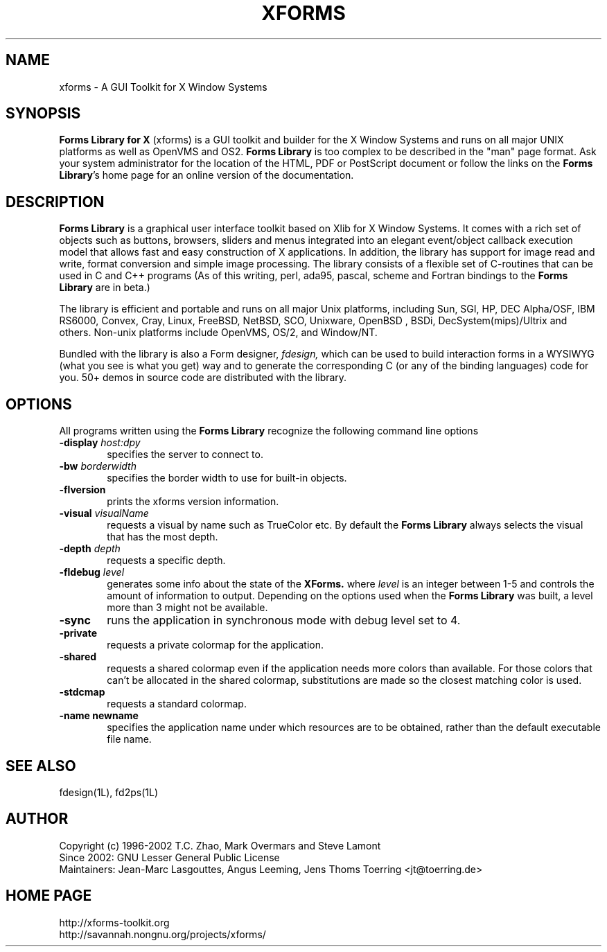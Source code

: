 .\"
.\" Man page for XFORMS.
.\" Use the following command to generate viewable man page
.\"
.\"   tbl xforms.5 | {nt}roff -man
.\"
.\"   ul | more -fsk to view
.\"
.\"
.TH XFORMS 5 "November 2013" "Version 1.2.0" "Forms Library"
.SH NAME
xforms \-   A GUI Toolkit for X Window Systems
.\"
.\" setup
.de Cr
.ie n (c)
.el \(co
..
.SH SYNOPSIS
.B Forms Library for X
(xforms) is a GUI toolkit and builder for the X Window Systems and
runs on all major UNIX platforms as well as OpenVMS and OS2.
.B Forms Library
is too complex to be described in the "man" page format.
Ask your system administrator for the location of the HTML, PDF or
PostScript document or follow the links on the
.BR "Forms Library" 's
home page for an online version of the documentation.
.SH DESCRIPTION
.B Forms Library
is a graphical user interface toolkit based on Xlib for X Window
Systems. It comes with a rich set of objects such as buttons, browsers,
sliders and menus integrated into an elegant event/object callback
execution model that allows fast and easy construction of X
applications. In addition, the library has support for image read and
write, format conversion and simple image processing. The library
consists of a flexible set of C-routines that can be used in C and C++
programs (As of this writing, perl, ada95, pascal, scheme and Fortran
bindings to the
.B Forms Library
are in beta.)

The library is efficient and portable and runs on all major
Unix platforms, including Sun, SGI, HP, DEC Alpha/OSF, IBM RS6000,
Convex, Cray, Linux, FreeBSD, NetBSD, SCO, Unixware, OpenBSD , BSDi,
DecSystem(mips)/Ultrix and others.
Non-unix platforms include OpenVMS, OS/2, and Window/NT.

Bundled with the library is also a Form designer,
.I fdesign,
which can be used to build interaction forms in a WYSIWYG
(what you see is what you get) way and to generate the corresponding
C (or any of the binding languages) code for you.
50+ demos in source code are distributed with the library.
.SH OPTIONS
All programs written using the
.B Forms Library
recognize the following command line options
.TP 6
.BI \-display " host:dpy"
specifies the server to connect to.
.TP
.BI \-bw " borderwidth"
specifies the border width to use for built-in objects.
.TP
.B \-flversion
prints the xforms version information.
.TP
.BI \-visual " visualName"
requests a visual by name such as TrueColor etc. By default the
.B Forms Library
always selects the visual that has the most depth.
.TP
.BI \-depth " depth"
requests a specific depth.
.TP
.BI \-fldebug " level"
generates some info about the state of the
.B XForms.
where
.I level
is an integer between 1-5 and controls the amount of
information to output. Depending on the options used
when the
.B Forms Library
was built, a level more than 3 might not be available.
.TP
.B \-sync
runs the application in synchronous mode with debug level set to 4.
.TP
.B \-private
requests a private colormap for the application.
.TP
.B \-shared
requests a shared colormap even if the application needs more
colors than available. For those colors that can't be allocated
in the shared colormap, substitutions are made so the closest
matching color is used.
.TP
.B \-stdcmap
requests a standard colormap.
.TP
.B \-name " newname"
specifies the application name under which resources are to be
obtained, rather than the default executable file name.
.B
.SH SEE ALSO
fdesign(1L), fd2ps(1L)

.SH AUTHOR
Copyright
.Cr
1996-2002
T.C. Zhao, Mark Overmars and Steve Lamont
.br
Since 2002: GNU Lesser General Public License
.br
Maintainers: Jean-Marc Lasgouttes, Angus Leeming, Jens Thoms Toerring
<jt@toerring.de>

.SH HOME PAGE
http://xforms-toolkit.org
.br
http://savannah.nongnu.org/projects/xforms/
